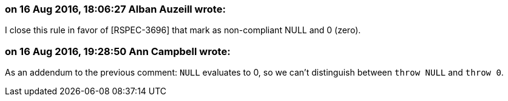 === on 16 Aug 2016, 18:06:27 Alban Auzeill wrote:
I close this rule in favor of [RSPEC-3696] that mark as non-compliant NULL and 0 (zero).

=== on 16 Aug 2016, 19:28:50 Ann Campbell wrote:
As an addendum to the previous comment: ``++NULL++`` evaluates to 0, so we can't distinguish between ``++throw NULL++`` and ``++throw 0++``.

